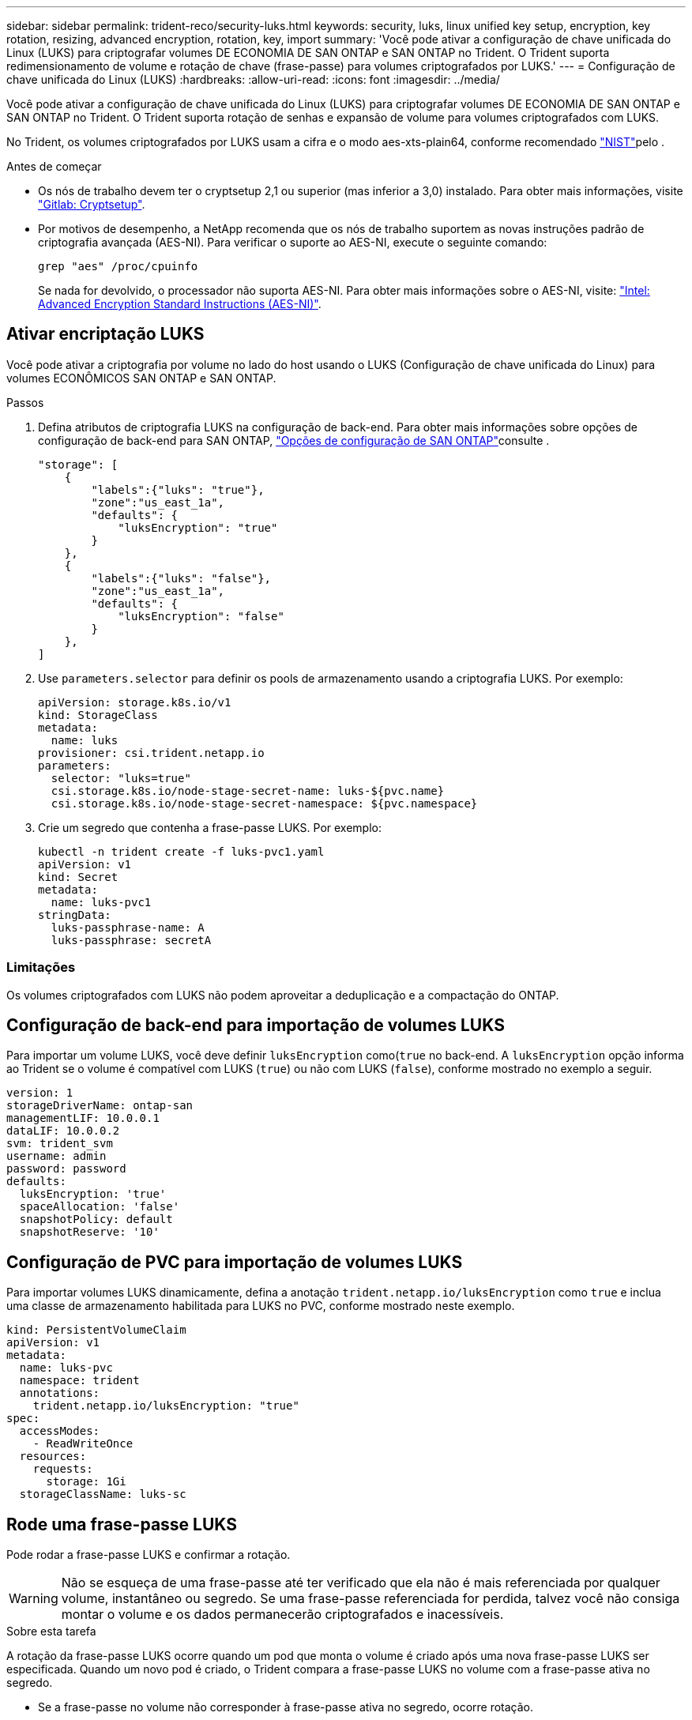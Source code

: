 ---
sidebar: sidebar 
permalink: trident-reco/security-luks.html 
keywords: security, luks, linux unified key setup, encryption, key rotation, resizing, advanced encryption, rotation, key, import 
summary: 'Você pode ativar a configuração de chave unificada do Linux (LUKS) para criptografar volumes DE ECONOMIA DE SAN ONTAP e SAN ONTAP no Trident. O Trident suporta redimensionamento de volume e rotação de chave (frase-passe) para volumes criptografados por LUKS.' 
---
= Configuração de chave unificada do Linux (LUKS)
:hardbreaks:
:allow-uri-read: 
:icons: font
:imagesdir: ../media/


[role="lead"]
Você pode ativar a configuração de chave unificada do Linux (LUKS) para criptografar volumes DE ECONOMIA DE SAN ONTAP e SAN ONTAP no Trident. O Trident suporta rotação de senhas e expansão de volume para volumes criptografados com LUKS.

No Trident, os volumes criptografados por LUKS usam a cifra e o modo aes-xts-plain64, conforme recomendado link:https://csrc.nist.gov/publications/detail/sp/800-38e/final["NIST"^]pelo .

.Antes de começar
* Os nós de trabalho devem ter o cryptsetup 2,1 ou superior (mas inferior a 3,0) instalado. Para obter mais informações, visite link:https://gitlab.com/cryptsetup/cryptsetup["Gitlab: Cryptsetup"^].
* Por motivos de desempenho, a NetApp recomenda que os nós de trabalho suportem as novas instruções padrão de criptografia avançada (AES-NI). Para verificar o suporte ao AES-NI, execute o seguinte comando:
+
[listing]
----
grep "aes" /proc/cpuinfo
----
+
Se nada for devolvido, o processador não suporta AES-NI. Para obter mais informações sobre o AES-NI, visite: link:https://www.intel.com/content/www/us/en/developer/articles/technical/advanced-encryption-standard-instructions-aes-ni.html["Intel: Advanced Encryption Standard Instructions (AES-NI)"^].





== Ativar encriptação LUKS

Você pode ativar a criptografia por volume no lado do host usando o LUKS (Configuração de chave unificada do Linux) para volumes ECONÔMICOS SAN ONTAP e SAN ONTAP.

.Passos
. Defina atributos de criptografia LUKS na configuração de back-end. Para obter mais informações sobre opções de configuração de back-end para SAN ONTAP, link:../trident-use/ontap-san-examples.html["Opções de configuração de SAN ONTAP"]consulte .
+
[listing]
----
"storage": [
    {
        "labels":{"luks": "true"},
        "zone":"us_east_1a",
        "defaults": {
            "luksEncryption": "true"
        }
    },
    {
        "labels":{"luks": "false"},
        "zone":"us_east_1a",
        "defaults": {
            "luksEncryption": "false"
        }
    },
]
----
. Use `parameters.selector` para definir os pools de armazenamento usando a criptografia LUKS. Por exemplo:
+
[listing]
----
apiVersion: storage.k8s.io/v1
kind: StorageClass
metadata:
  name: luks
provisioner: csi.trident.netapp.io
parameters:
  selector: "luks=true"
  csi.storage.k8s.io/node-stage-secret-name: luks-${pvc.name}
  csi.storage.k8s.io/node-stage-secret-namespace: ${pvc.namespace}
----
. Crie um segredo que contenha a frase-passe LUKS. Por exemplo:
+
[listing]
----
kubectl -n trident create -f luks-pvc1.yaml
apiVersion: v1
kind: Secret
metadata:
  name: luks-pvc1
stringData:
  luks-passphrase-name: A
  luks-passphrase: secretA
----




=== Limitações

Os volumes criptografados com LUKS não podem aproveitar a deduplicação e a compactação do ONTAP.



== Configuração de back-end para importação de volumes LUKS

Para importar um volume LUKS, você deve definir `luksEncryption` como(`true` no back-end. A `luksEncryption` opção informa ao Trident se o volume é compatível com LUKS (`true`) ou não com LUKS (`false`), conforme mostrado no exemplo a seguir.

[listing]
----
version: 1
storageDriverName: ontap-san
managementLIF: 10.0.0.1
dataLIF: 10.0.0.2
svm: trident_svm
username: admin
password: password
defaults:
  luksEncryption: 'true'
  spaceAllocation: 'false'
  snapshotPolicy: default
  snapshotReserve: '10'
----


== Configuração de PVC para importação de volumes LUKS

Para importar volumes LUKS dinamicamente, defina a anotação `trident.netapp.io/luksEncryption` como `true` e inclua uma classe de armazenamento habilitada para LUKS no PVC, conforme mostrado neste exemplo.

[listing]
----
kind: PersistentVolumeClaim
apiVersion: v1
metadata:
  name: luks-pvc
  namespace: trident
  annotations:
    trident.netapp.io/luksEncryption: "true"
spec:
  accessModes:
    - ReadWriteOnce
  resources:
    requests:
      storage: 1Gi
  storageClassName: luks-sc
----


== Rode uma frase-passe LUKS

Pode rodar a frase-passe LUKS e confirmar a rotação.


WARNING: Não se esqueça de uma frase-passe até ter verificado que ela não é mais referenciada por qualquer volume, instantâneo ou segredo. Se uma frase-passe referenciada for perdida, talvez você não consiga montar o volume e os dados permanecerão criptografados e inacessíveis.

.Sobre esta tarefa
A rotação da frase-passe LUKS ocorre quando um pod que monta o volume é criado após uma nova frase-passe LUKS ser especificada. Quando um novo pod é criado, o Trident compara a frase-passe LUKS no volume com a frase-passe ativa no segredo.

* Se a frase-passe no volume não corresponder à frase-passe ativa no segredo, ocorre rotação.
* Se a frase-passe no volume corresponder à frase-passe ativa no segredo, o `previous-luks-passphrase` parâmetro é ignorado.


.Passos
. Adicione os `node-publish-secret-name` parâmetros e `node-publish-secret-namespace` StorageClass. Por exemplo:
+
[listing]
----
apiVersion: storage.k8s.io/v1
kind: StorageClass
metadata:
  name: csi-san
provisioner: csi.trident.netapp.io
parameters:
  trident.netapp.io/backendType: "ontap-san"
  csi.storage.k8s.io/node-stage-secret-name: luks
  csi.storage.k8s.io/node-stage-secret-namespace: ${pvc.namespace}
  csi.storage.k8s.io/node-publish-secret-name: luks
  csi.storage.k8s.io/node-publish-secret-namespace: ${pvc.namespace}
----
. Identificar senhas existentes no volume ou instantâneo.
+
.Volume
[listing]
----
tridentctl -d get volume luks-pvc1
GET http://127.0.0.1:8000/trident/v1/volume/<volumeID>

...luksPassphraseNames:["A"]
----
+
.Snapshot
[listing]
----
tridentctl -d get snapshot luks-pvc1
GET http://127.0.0.1:8000/trident/v1/volume/<volumeID>/<snapshotID>

...luksPassphraseNames:["A"]
----
. Atualize o segredo LUKS para o volume para especificar as senhas novas e anteriores. Certifique-se  `previous-luke-passphrase-name` e `previous-luks-passphrase` faça a correspondência da frase-passe anterior.
+
[listing]
----
apiVersion: v1
kind: Secret
metadata:
  name: luks-pvc1
stringData:
  luks-passphrase-name: B
  luks-passphrase: secretB
  previous-luks-passphrase-name: A
  previous-luks-passphrase: secretA
----
. Crie um novo pod de montagem do volume. Isto é necessário para iniciar a rotação.
. Verifique se a senha foi girada.
+
.Volume
[listing]
----
tridentctl -d get volume luks-pvc1
GET http://127.0.0.1:8000/trident/v1/volume/<volumeID>

...luksPassphraseNames:["B"]
----
+
.Snapshot
[listing]
----
tridentctl -d get snapshot luks-pvc1
GET http://127.0.0.1:8000/trident/v1/volume/<volumeID>/<snapshotID>

...luksPassphraseNames:["B"]
----


.Resultados
A frase-passe foi girada quando apenas a nova frase-passe é retornada no volume e no instantâneo.


NOTE: Se duas senhas forem retornadas, por `luksPassphraseNames: ["B", "A"]` exemplo, a rotação estará incompleta. Você pode acionar um novo pod para tentar completar a rotação.



== Ative a expansão de volume

Você pode ativar a expansão de volume em um volume criptografado com LUKS.

.Passos
. Ative a `CSINodeExpandSecret` porta de recurso (beta 1,25 ou mais). link:https://kubernetes.io/blog/2022/09/21/kubernetes-1-25-use-secrets-while-expanding-csi-volumes-on-node-alpha/["Kubernetes 1,25: Use segredos para a expansão orientada por nós de volumes CSI"^]Consulte para obter detalhes.
. Adicione os `node-expand-secret-name` parâmetros e `node-expand-secret-namespace` StorageClass. Por exemplo:
+
[listing]
----
apiVersion: storage.k8s.io/v1
kind: StorageClass
metadata:
  name: luks
provisioner: csi.trident.netapp.io
parameters:
  selector: "luks=true"
  csi.storage.k8s.io/node-stage-secret-name: luks-${pvc.name}
  csi.storage.k8s.io/node-stage-secret-namespace: ${pvc.namespace}
  csi.storage.k8s.io/node-expand-secret-name: luks-${pvc.name}
  csi.storage.k8s.io/node-expand-secret-namespace: ${pvc.namespace}
allowVolumeExpansion: true
----


.Resultados
Quando você inicia a expansão de armazenamento on-line, o kubelet passa as credenciais apropriadas para o driver.
